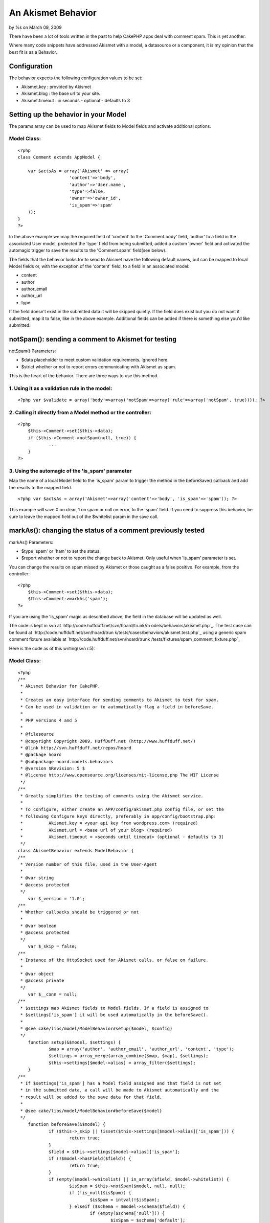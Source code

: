 

An Akismet Behavior
===================

by %s on March 09, 2009

There have been a lot of tools written in the past to help CakePHP
apps deal with comment spam. This is yet another.

Where many code snippets have addressed Akismet with a model, a
datasource or a component, it is my opinion that the best fit is as a
Behavior.


Configuration
~~~~~~~~~~~~~

The behavior expects the following configuration values to be set:

+ Akismet.key : provided by Akismet
+ Akismet.blog : the base url to your site.
+ Akismet.timeout : in seconds - optional - defaults to 3



Setting up the behavior in your Model
~~~~~~~~~~~~~~~~~~~~~~~~~~~~~~~~~~~~~

The params array can be used to map Akismet fields to Model fields and
activate additional options.

Model Class:
````````````

::

    <?php 
    class Comment extends AppModel {
    
    	var $actsAs = array('Akismet' => array(
    			'content'=>'body',
    			'author'=>'User.name',
    			'type'=>false,
    			'owner'=>'owner_id',
    			'is_spam'=>'spam'
    	));
    }
    ?>

In the above example we map the required field of 'content' to the
'Comment.body' field, 'author' to a field in the associated User
model, protected the 'type' field from being submitted, added a custom
'owner' field and activated the automagic trigger to save the results
to the 'Comment.spam' field(see below).

The fields that the behavior looks for to send to Akismet have the
following default names, but can be mapped to local Model fields or,
with the exception of the 'content' field, to a field in an associated
model:

+ content
+ author
+ author_email
+ author_url
+ type

If the field doesn't exist in the submitted data it will be skipped
quietly. If the field does exist but you do not want it submitted, map
it to false, like in the above example. Additional fields can be added
if there is something else you'd like submitted.


notSpam(): sending a comment to Akismet for testing
~~~~~~~~~~~~~~~~~~~~~~~~~~~~~~~~~~~~~~~~~~~~~~~~~~~

notSpam() Parameters:

+ $data placeholder to meet custom validation requirements. Ignored
  here.
+ $strict whether or not to report errors communicating with Akismet
  as spam.

This is the heart of the behavior. There are three ways to use this
method.

1. Using it as a validation rule in the model:
``````````````````````````````````````````````

::

    <?php var $validate = array('body'=>array('notSpam'=>array('rule'=>array('notSpam', true)))); ?>


2. Calling it directly from a Model method or the controller:
`````````````````````````````````````````````````````````````

::

    <?php
    	$this->Comment->set($this->data);
    	if ($this->Comment->notSpam(null, true)) {
    		...
    	}
    ?>


3. Using the automagic of the 'is_spam' parameter
`````````````````````````````````````````````````

Map the name of a local Model field to the 'is_spam' param to trigger
the method in the beforeSave() callback and add the results to the
mapped field.

::

    <?php var $actsAs = array('Akismet'=>array('content'=>'body', 'is_spam'=>'spam')); ?>

This example will save 0 on clear, 1 on spam or null on error, to the
'spam' field. If you need to suppress this behavior, be sure to leave
the mapped field out of the $whitelist param in the save call.


markAs(): changing the status of a comment previously tested
~~~~~~~~~~~~~~~~~~~~~~~~~~~~~~~~~~~~~~~~~~~~~~~~~~~~~~~~~~~~

markAs() Parameters:

+ $type 'spam' or 'ham' to set the status.
+ $report whether or not to report the change back to Akismet. Only
  useful when 'is_spam' parameter is set.

You can change the results on spam missed by Akismet or those caught
as a false positive. For example, from the controller:

::

    <?php
    	$this->Comment->set($this->data);
    	$this->Comment->markAs('spam');
    ?>

If you are using the 'is_spam' magic as described above, the field in
the database will be updated as well.


The code is kept in svn at `http://code.huffduff.net/svn/hoard/trunk/m
odels/behaviors/akismet.php`_.
The test case can be found at `http://code.huffduff.net/svn/hoard/trun
k/tests/cases/behaviors/akismet.test.php`_ using a generic spam
comment fixture available at `http://code.huffduff.net/svn/hoard/trunk
/tests/fixtures/spam_comment_fixture.php`_

Here is the code as of this writing(svn r.5):

Model Class:
````````````

::

    <?php 
    /**
     * Akismet Behavior for CakePHP.
     *
     * Creates an easy interface for sending comments to Akismet to test for spam.
     * Can be used in validation or to automatically flag a field in beforeSave.
     *
     * PHP versions 4 and 5
     *
     * @filesource
     * @copyright Copyright 2009, HuffDuff.net (http://www.huffduff.net/)
     * @link http://svn.huffduff.net/repos/hoard
     * @package hoard
     * @subpackage hoard.models.behaviors
     * @version $Revision: 5 $
     * @license http://www.opensource.org/licenses/mit-license.php The MIT License
     */
    /**
     * Greatly simplifies the testing of comments using the Akismet service.
     *
     * To configure, either create an APP/config/akismet.php config file, or set the
     * following Configure keys directly, preferably in app/config/bootstrap.php:
     * 		Akismet.key = <your api key from wordpress.com> (required)
     * 		Akismet.url = <base url of your blog> (required)
     * 		Akismet.timeout = <seconds until timeout> (optional - defaults to 3)
     */
    class AkismetBehavior extends ModelBehavior {
    /**
     * Version number of this file, used in the User-Agent
     *
     * @var string
     * @access protected
     */
    	var $_version = '1.0';
    /**
     * Whether callbacks should be triggered or not
     *
     * @var boolean
     * @access protected
     */
    	var $_skip = false;
    /**
     * Instance of the HttpSocket used for Akismet calls, or false on failure.
     *
     * @var object
     * @access private
     */
    	var $__conn = null;
    /**
     * $settings map Akismet fields to Model fields. If a field is assigned to
     * $settings['is_spam'] it will be used automatically in the beforeSave().
     *
     * @see cake/libs/model/ModelBehavior#setup($model, $config)
     */
    	function setup(&$model, $settings) {
    		$map = array('author', 'author_email', 'author_url', 'content', 'type');
    		$settings = array_merge(array_combine($map, $map), $settings);
    		$this->settings[$model->alias] = array_filter($settings);
    	}
    /**
     * If $settings['is_spam'] has a Model field assigned and that field is not set
     * in the submitted data, a call will be made to Akismet automatically and the
     * result will be added to the save data for that field.
     *
     * @see cake/libs/model/ModelBehavior#beforeSave($model)
     */
    	function beforeSave(&$model) {
    		if ($this->_skip || !isset($this->settings[$model->alias]['is_spam'])) {
    			return true;
    		}
    		$field = $this->settings[$model->alias]['is_spam'];
    		if (!$model->hasField($field)) {
    			return true;
    		}
    		if (empty($model->whitelist) || in_array($field, $model->whitelist)) {
    			$isSpam = $this->notSpam($model, null, null);
    			if (!is_null($isSpam)) {
    				$isSpam = intval(!$isSpam);
    			} elseif ($schema = $model->schema($field)) {
    				if (empty($schema['null'])) {
    					$isSpam = $schema['default'];
    				}
    			}
    			$model->data[$model->alias][$field] = $isSpam;
    		}
    		return true;
    	}
    /**
     * Gets a success/fail response from Akismet.  Can be used as a model field
     * validation rule. Data should be set in the Model using Model::set()
     * NOTE: DO NOT use in conjunction with $settings['is_spam'] as it will cause
     * redundant calls to Akismet and is generally unnecessary anyway.
     *
     * @param object $model Model using this behavior
     * @param mixed $data Placeholder to match validation needs. Ignored here.
     * @param boolean $strict Whether a failed call is treated as spam or not.
     * @return boolean
     * @access public
     */
    	function notSpam(&$model, $data = null, $strict = false) {
    		$result = $this->__query($model, 'comment-check');
    		if ($result !== false) {
    			return ($result == 'false');
    		}
    		if (!is_null($strict)) {
    			return (!$strict);
    		}
    		return null;
    	}
    /**
     * Method to switch the status of a message as reported by Akismet.
     * If $settings['is_spam'] is assigned a model field, it will be updated.
     * Data should be set in the Model using Model::set()
     *
     * @param object $model Model using this behavior
     * @param string $type Mark message as 'ham' or 'spam'
     * @param	boolean $report Whether to make a call to Akismet about the change
     * @return boolean
     * @access public
     */
    	function markAs(&$model, $type, $report = true) {
    		if (!empty($this->settings[$model->alias]['is_spam'])) {
    			$field = $this->settings[$model->alias]['is_spam'];
    			if ($model->hasField($field)) {
    				$data = $model->data;
    				$this->_skip = true;
    				$ok = $model->saveField($field, intval($type != 'ham'), false);
    				$model->set($data);
    				$this->_skip = false;
    			}
    		}
    		if (!$report) {
    			return (isset($ok) && $ok);
    		}
    		$path = ($type == 'ham') ? 'submit-ham' : 'submit-spam';
    		return ($this->__query($model, $path) !== false);
    	}
    /**
     * Make the actual call to Akismet
     *
     * @param object $model Model using this behavior
     * @param string $path Akismet method to call
     * @return mixed
     * @access private
     */
    	function __query(&$model, $method) {
    		$request = $model->data;
    		$post = array();
    		foreach ($this->settings[$model->alias] as $label=>$field) {
    			if ($label != 'is_spam') {
    				$alias = $model->alias;
    				if (strpos($field, '.')) {
    					list($alias, $field) = explode('.', $field, 2);
    				}
    				if (!empty($request[$alias][$field])) {
    					$post['comment_' . $label] = $request[$alias][$field];
    				}
    			}
    		}
    
    		if (empty($post) || $this->__conn === false) {
    			return false;
    		}
    		if (!$this->__conn) {
    			if (!$auth = Configure::read('Akismet')) {
    				Configure::load('akismet');
    				if (!$auth = Configure::read('Akismet')) {
    					return $this->__conn = false;
    				}
    			}
    			App::import('Core', 'HttpSocket');
    			$userAgent = 'CakePHP/' . Configure::version();
    			$userAgent .= ' | AkismetBehavior/' . $this->_version;
    			$request = array(
    				'uri' => 'http://' . $auth['key'] . '.rest.akismet.com',
    				'header' => array('User-Agent' => $userAgent)
    			);
    			$timeout = (!empty($auth['timeout'])) ? $auth['timeout'] : 3;
    			$this->__conn =& new HttpSocket(compact('request', 'timeout'));
    			if ($this->__conn->post('/1.1/verify-key', $auth) != 'valid') {
    				return $this->__conn = false;
    			}
    			$this->__conn->config['request']['body'] = array(
    				'blog' => $auth['blog'],
    				'user_ip' => env('REMOTE_ADDR'),
    				'user_agent' => env('HTTP_USER_AGENT'),
    				'referrer' => env('HTTP_REFERER')
    			);
    		}
    
    		return $this->__conn->post('/1.1/' . $method, $post);
    	}
    }
    ?>

`1`_|`2`_


More
````

+ `Page 1`_
+ `Page 2`_

.. _http://code.huffduff.net/svn/hoard/trunk/tests/cases/behaviors/akismet.test.php: http://code.huffduff.net/svn/hoard/trunk/tests/cases/behaviors/akismet.test.php
.. _http://code.huffduff.net/svn/hoard/trunk/tests/fixtures/spam_comment_fixture.php: http://code.huffduff.net/svn/hoard/trunk/tests/fixtures/spam_comment_fixture.php
.. _http://code.huffduff.net/svn/hoard/trunk/models/behaviors/akismet.php: http://code.huffduff.net/svn/hoard/trunk/models/behaviors/akismet.php
.. _Page 1: :///articles/view/4caea0e4-67dc-4c8d-b5fc-4d4982f0cb67/lang:eng#page-1
.. _Page 2: :///articles/view/4caea0e4-67dc-4c8d-b5fc-4d4982f0cb67/lang:eng#page-2
.. meta::
    :title: An Akismet Behavior
    :description: CakePHP Article related to comment,akismet,spam detection,Behaviors
    :keywords: comment,akismet,spam detection,Behaviors
    :copyright: Copyright 2009 
    :category: behaviors

